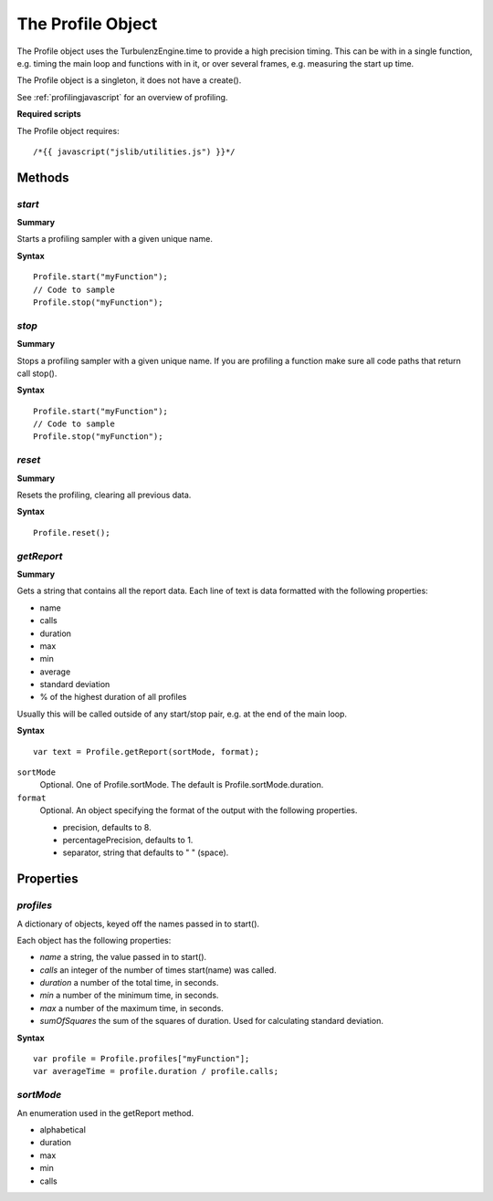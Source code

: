 .. index::
    single: Profile

.. highlight:: javascript

.. _profile:

------------------
The Profile Object
------------------

The Profile object uses the TurbulenzEngine.time to provide a high precision timing.
This can be with in a single function, e.g. timing the main loop and functions with in it, or over several frames, e.g. measuring the start up time.

The Profile object is a singleton, it does not have a create().

See :ref:`profilingjavascript` for an overview of profiling.

**Required scripts**

The Profile object requires::

    /*{{ javascript("jslib/utilities.js") }}*/

Methods
=======

.. index::
    pair: Profile; start

`start`
-------

**Summary**

Starts a profiling sampler with a given unique name.

**Syntax** ::

    Profile.start("myFunction");
    // Code to sample
    Profile.stop("myFunction");

.. index::
    pair: Profile; stop

`stop`
------

**Summary**

Stops a profiling sampler with a given unique name. If you are profiling a function make sure all code paths that return call stop().

**Syntax** ::

    Profile.start("myFunction");
    // Code to sample
    Profile.stop("myFunction");


.. index::
    pair: Profile; reset

`reset`
-------

**Summary**

Resets the profiling, clearing all previous data.

**Syntax** ::

    Profile.reset();


.. index::
    pair: Profile; getReport

`getReport`
-----------

**Summary**

Gets a string that contains all the report data. Each line of text is data formatted with the following properties:

* name
* calls
* duration
* max
* min
* average
* standard deviation
* % of the highest duration of all profiles

Usually this will be called outside of any start/stop pair, e.g. at the end of the main loop.

**Syntax** ::

    var text = Profile.getReport(sortMode, format);

``sortMode``
    Optional. One of Profile.sortMode. The default is Profile.sortMode.duration.

``format``
    Optional. An object specifying the format of the output with the following properties.

    * precision, defaults to 8.
    * percentagePrecision, defaults to 1.
    * separator, string that defaults to " " (space).

Properties
==========

.. index::
    pair: Profile; profiles

`profiles`
----------
A dictionary of objects, keyed off the names passed in to start().

Each object has the following properties:

* `name` a string, the value passed in to start().
* `calls` an integer of the number of times start(name) was called.
* `duration` a number of the total time, in seconds.
* `min` a number of the minimum time, in seconds.
* `max` a number of the maximum time, in seconds.
* `sumOfSquares` the sum of the squares of duration. Used for calculating standard deviation.

**Syntax** ::

    var profile = Profile.profiles["myFunction"];
    var averageTime = profile.duration / profile.calls;

.. index::
    pair: Profile; sortMode

`sortMode`
----------

An enumeration used in the getReport method.

* alphabetical
* duration
* max
* min
* calls
